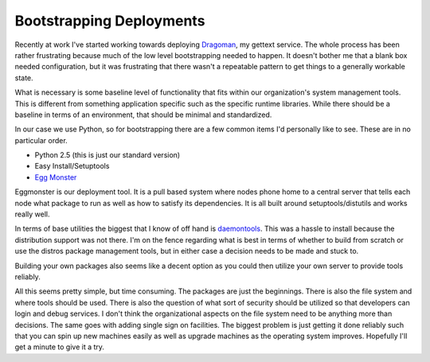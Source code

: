 ===========================
 Bootstrapping Deployments
===========================

Recently at work I've started working towards deploying `Dragoman`_, my
gettext service. The whole process has been rather frustrating because
much of the low level bootstrapping needed to happen. It doesn't bother
me that a blank box needed configuration, but it was frustrating that
there wasn't a repeatable pattern to get things to a generally workable
state.

What is necessary is some baseline level of functionality that fits
within our organization's system management tools. This is different
from something application specific such as the specific runtime
libraries. While there should be a baseline in terms of an environment,
that should be minimal and standardized.

In our case we use Python, so for bootstrapping there are a few common
items I'd personally like to see. These are in no particular order.


-  Python 2.5 (this is just our standard version)
-  Easy Install/Setuptools
-  `Egg Monster`_

Eggmonster is our deployment tool. It is a pull based system where
nodes phone home to a central server that tells each node what package
to run as well as how to satisfy its dependencies. It is all built
around setuptools/distutils and works really well.

In terms of base utilities the biggest that I know of off hand is
`daemontools`_. This was a hassle to install because the distribution
support was not there. I'm on the fence regarding what is best in terms
of whether to build from scratch or use the distros package management
tools, but in either case a decision needs to be made and stuck to.

Building your own packages also seems like a decent option as you could
then utilize your own server to provide tools reliably.

All this seems pretty simple, but time consuming. The packages are just
the beginnings. There is also the file system and where tools should be
used. There is also the question of what sort of security should be
utilized so that developers can login and debug services. I don't think
the organizational aspects on the file system need to be anything more
than decisions. The same goes with adding single sign on facilities. The
biggest problem is just getting it done reliably such that you can spin
up new machines easily as well as upgrade machines as the operating
system improves. Hopefully I'll get a minute to give it a try.


.. _Dragoman: http://bitbucket.org/elarson/dragoman
.. _Egg Monster: http://bitbucket.org/yougov/eggmonster
.. _daemontools: http://cr.yp.to/daemontools.html


.. author:: default
.. categories:: code
.. tags:: Uncategorized
.. comments::
